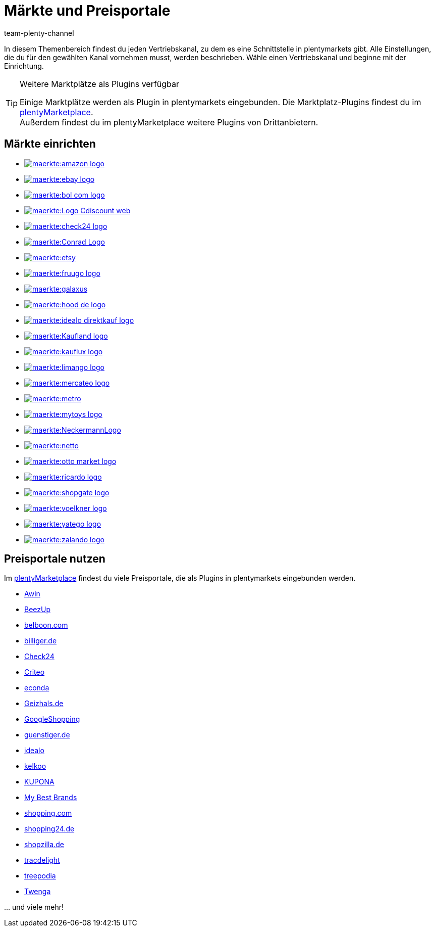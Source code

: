 = Märkte und Preisportale
:keywords: Marktplatz, Marktplatz, Marktplätze, Marktplätze, Multi-Channel, Multichannel, Preisportal, Preissuchmaschine, Märkte, Märkte, Markt, Markt, Preisportale, Preisportale, Preisportal, Preisportal
:description: Erfahre, wie du Schnittstellen zu allen verfügbaren Vertriebskanälen, wie Marktplätzen und Preisportalen, in deinem plentymarkets System einrichtest.
:author: team-plenty-channel

In diesem Themenbereich findest du jeden Vertriebskanal, zu dem es eine Schnittstelle in plentymarkets gibt. Alle Einstellungen, die du für den gewählten Kanal vornehmen musst, werden beschrieben. Wähle einen Vertriebskanal und beginne mit der Einrichtung.

[TIP]
.Weitere Marktplätze als Plugins verfügbar
====
Einige Marktplätze werden als Plugin in plentymarkets eingebunden. Die Marktplatz-Plugins findest du im link:https://marketplace.plentymarkets.com/plugins/sales/marktplaetze[plentyMarketplace^]. +
Außerdem findest du im plentyMarketplace weitere Plugins von Drittanbietern.
====

==  Märkte einrichten

[.logoList]
//  Markt: amazon
* xref:maerkte:amazon-einrichten.adoc#[image:maerkte:amazon-logo.png[]]
//  Markt: ebay
* xref:maerkte:ebay-einrichten.adoc#[image:maerkte:ebay-logo.png[]]
//  Markt: bol.com
* xref:maerkte:bol-com.adoc#[image:maerkte:bol-com-logo.png[]]
//  Markt: CDiscount
* xref:maerkte:cdiscount.adoc#[image:maerkte:Logo-Cdiscount-web.png[]]

[.logoList]
//  Markt: Check24
* xref:maerkte:check24.adoc#[image:maerkte:check24-logo.png[]]
//  Markt: Conrad
* xref:maerkte:conrad.adoc#[image:maerkte:Conrad_Logo.png[]]
//  Markt: Etsy
* xref:maerkte:etsy.adoc#[image:maerkte:etsy.png[]]
//  Markt: fruugo
* xref:maerkte:fruugo.adoc#[image:maerkte:fruugo-logo.png[]]

[.logoList]

//  Markt: Galaxus
* xref:maerkte:galaxus.adoc#[image:maerkte:galaxus.png[]]
//  Markt: hood
* xref:maerkte:hood.adoc#[image:maerkte:hood-de-logo.png[]]
//  Markt: idealo Direktkauf
* xref:maerkte:idealo-einrichten.adoc#[image:maerkte:idealo_direktkauf_logo.png[]]
//  Markt: Kaufland.de
* xref:maerkte:kaufland-de-einrichten.adoc#[image:maerkte:Kaufland_logo.png[]]

[.logoList]

//  Markt: kauflux
* xref:maerkte:kauflux.adoc#[image:maerkte:kauflux-logo.png[]]
// Markt: limango
* xref:maerkte:limango-einrichten.adoc#[image:maerkte:limango-logo.png[]]
//  Markt: mercateo
* xref:maerkte:mercateo.adoc#[image:maerkte:mercateo-logo.png[]]
//  Markt: metro
* xref:maerkte:metro.adoc#[image:maerkte:metro.png[]]

[.logoList]

//  Markt: myToys
* xref:maerkte:mytoys-einrichten.adoc#[image:maerkte:mytoys-logo.png[]]
//  Markt: neckermann
* xref:maerkte:neckermann-at-einrichten.adoc#[image:maerkte:NeckermannLogo.jpg[]]
//  Markt: Netto
* xref:maerkte:plus-gartenxxl.adoc#[image:maerkte:netto.png[]]
//  Markt: otto
* xref:maerkte:otto-market.adoc#[image:maerkte:otto-market-logo.png[]]

[.logoList]

//  Markt: ricardo
* xref:maerkte:ricardo-ch.adoc#[image:maerkte:ricardo-logo.png[]]
//  Markt: Shopgate
* xref:maerkte:shopgate.adoc#[image:maerkte:shopgate-logo.png[]]
//  Markt: Voelkner
* xref:maerkte:voelkner.adoc#[image:maerkte:voelkner-logo.jpg[]]
//  Markt: yatego
* xref:maerkte:yatego.adoc#[image:maerkte:yatego-logo.png[]]

[.logoList]

//  Markt: zalando
* xref:maerkte:zalando.adoc#[image:maerkte:zalando-logo.png[]]

== Preisportale nutzen

Im link:https://marketplace.plentymarkets.com/plugins/sales/preisportale[plentyMarketplace^] findest du viele Preisportale, die als Plugins in plentymarkets eingebunden werden.

* xref:maerkte:awin.adoc#[Awin]
* xref:maerkte:beezup.adoc#[BeezUp]
* xref:maerkte:belboon.adoc#[belboon.com]
* xref:maerkte:billiger-de.adoc#[billiger.de]
* xref:maerkte:check24.adoc#[Check24]
* xref:maerkte:criteo.adoc#[Criteo]
* xref:maerkte:econda.adoc#[econda]
* xref:maerkte:geizhals-de.adoc#[Geizhals.de]
* xref:maerkte:google-shopping.adoc#[GoogleShopping]
* xref:maerkte:guenstiger-de.adoc#[guenstiger.de]
* xref:maerkte:idealo-einrichten.adoc#[idealo]
* xref:maerkte:kelkoo.adoc#[kelkoo]
* xref:maerkte:kupona.adoc#[KUPONA]
* xref:maerkte:mybestbrands.adoc#[My Best Brands]
* xref:maerkte:shopping-com.adoc#[shopping.com]
* xref:maerkte:shopping24.adoc#[shopping24.de]
* xref:maerkte:shopzilla.adoc#[shopzilla.de]
* xref:maerkte:tracdelight.adoc#[tracdelight]
* xref:maerkte:treepodia.adoc#[treepodia]
* xref:maerkte:twenga.adoc#[Twenga]

… und viele mehr!


//  Markt: limango
// * xref:maerkte:limango.adoc#[image:maerkte:limango_logo.png[]]
